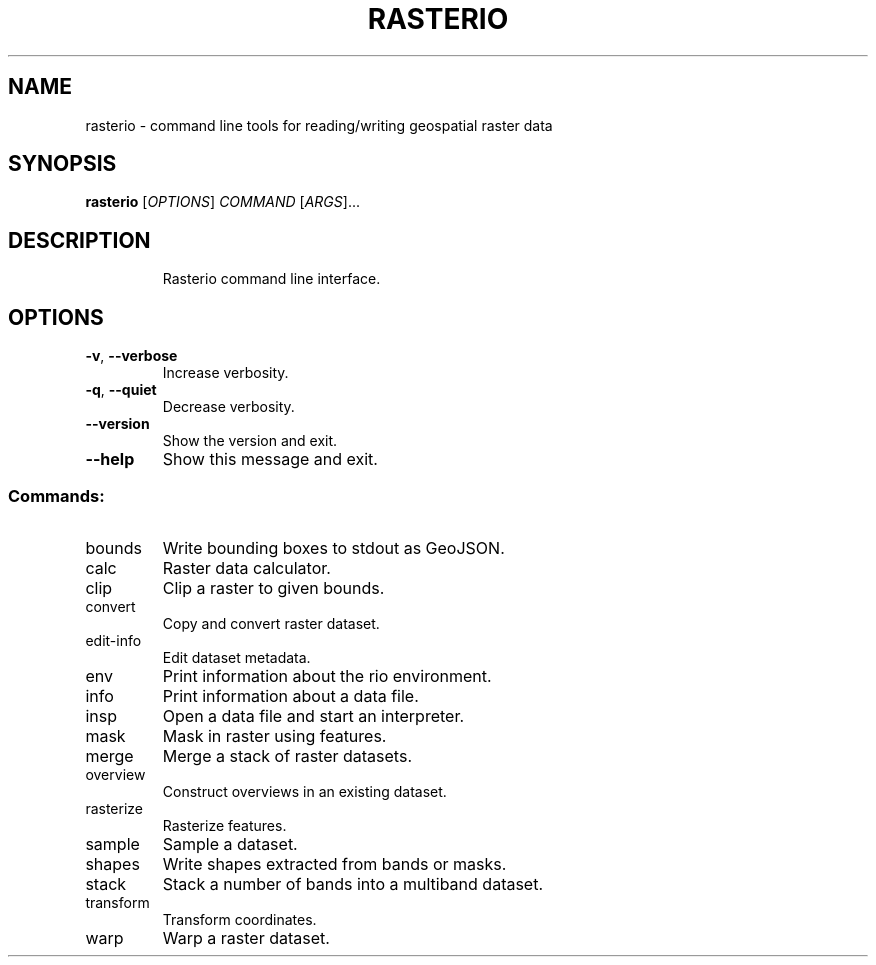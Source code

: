 .\" DO NOT MODIFY THIS FILE!  It was generated by help2man 1.47.2.
.TH RASTERIO "1" "September 2015" "rasterio 0.27.0" "User Commands"
.SH NAME
rasterio \- command line tools for reading/writing geospatial raster data
.SH SYNOPSIS
.B rasterio
[\fI\,OPTIONS\/\fR] \fI\,COMMAND \/\fR[\fI\,ARGS\/\fR]...
.SH DESCRIPTION
.IP
Rasterio command line interface.
.SH OPTIONS
.TP
\fB\-v\fR, \fB\-\-verbose\fR
Increase verbosity.
.TP
\fB\-q\fR, \fB\-\-quiet\fR
Decrease verbosity.
.TP
\fB\-\-version\fR
Show the version and exit.
.TP
\fB\-\-help\fR
Show this message and exit.
.SS "Commands:"
.TP
bounds
Write bounding boxes to stdout as GeoJSON.
.TP
calc
Raster data calculator.
.TP
clip
Clip a raster to given bounds.
.TP
convert
Copy and convert raster dataset.
.TP
edit\-info
Edit dataset metadata.
.TP
env
Print information about the rio environment.
.TP
info
Print information about a data file.
.TP
insp
Open a data file and start an interpreter.
.TP
mask
Mask in raster using features.
.TP
merge
Merge a stack of raster datasets.
.TP
overview
Construct overviews in an existing dataset.
.TP
rasterize
Rasterize features.
.TP
sample
Sample a dataset.
.TP
shapes
Write shapes extracted from bands or masks.
.TP
stack
Stack a number of bands into a multiband dataset.
.TP
transform
Transform coordinates.
.TP
warp
Warp a raster dataset.
